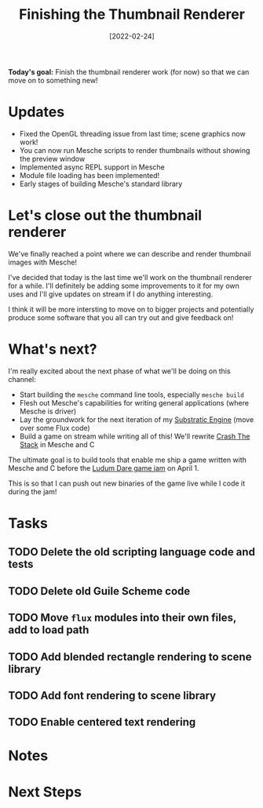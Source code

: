 #+title: Finishing the Thumbnail Renderer
#+date: [2022-02-24]
#+slug: 2022-02-24

*Today's goal:* Finish the thumbnail renderer work (for now) so that we can move on to something new!

* Updates

- Fixed the OpenGL threading issue from last time; scene graphics now work!
- You can now run Mesche scripts to render thumbnails without showing the preview window
- Implemented async REPL support in Mesche
- Module file loading has been implemented!
- Early stages of building Mesche's standard library

* Let's close out the thumbnail renderer

We've finally reached a point where we can describe and render thumbnail images with Mesche!

I've decided that today is the last time we'll work on the thumbnail renderer for a while.  I'll definitely be adding some improvements to it for my own uses and I'll give updates on stream if I do anything interesting.

I think it will be more intersting to move on to bigger projects and potentially produce some software that you all can try out and give feedback on!

* What's next?

I'm really excited about the next phase of what we'll be doing on this channel:

- Start building the =mesche= command line tools, especially =mesche build=
- Flesh out Mesche's capabilities for writing general applications (where Mesche is driver)
- Lay the groundwork for the next iteration of my [[https://github.com/substratic/engine][Substratic Engine]] (move over some Flux code)
- Build a game on stream while writing all of this!  We'll rewrite [[https://github.com/substratic/crash-the-stack][Crash The Stack]] in Mesche and C

The ultimate goal is to build tools that enable me ship a game written with Mesche and C before the [[https://ludumdare.com][Ludum Dare game jam]] on April 1.

This is so that I can push out new binaries of the game live while I code it during the jam!

* Tasks

** TODO Delete the old scripting language code and tests
** TODO Delete old Guile Scheme code
** TODO Move =flux= modules into their own files, add to load path
** TODO Add blended rectangle rendering to scene library
** TODO Add font rendering to scene library
** TODO Enable centered text rendering

* Notes

* Next Steps
